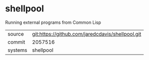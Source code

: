 * shellpool

Running external programs from Common Lisp

|---------+-------------------------------------------|
| source  | git:https://github.com/jaredcdavis/shellpool.git   |
| commit  | 2057516  |
| systems | shellpool |
|---------+-------------------------------------------|

